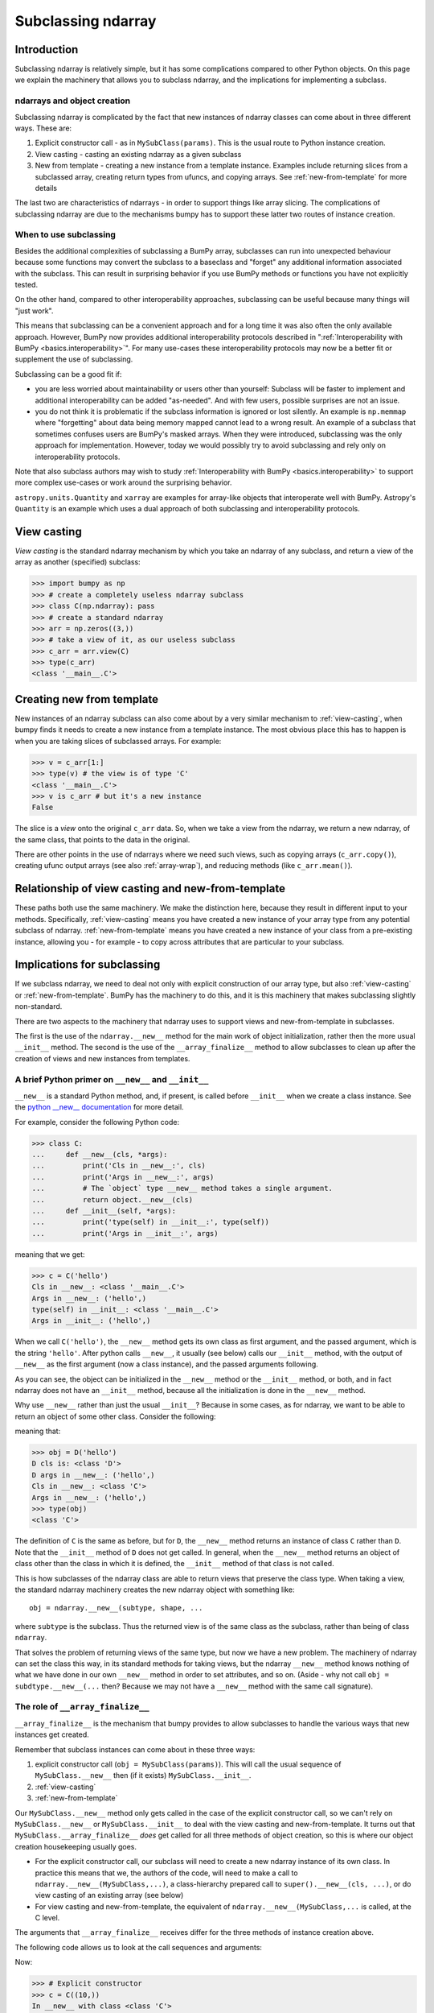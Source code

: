 .. _basics.subclassing:

*******************
Subclassing ndarray
*******************

Introduction
============

Subclassing ndarray is relatively simple, but it has some complications
compared to other Python objects.  On this page we explain the machinery
that allows you to subclass ndarray, and the implications for
implementing a subclass.

ndarrays and object creation
----------------------------

Subclassing ndarray is complicated by the fact that new instances of
ndarray classes can come about in three different ways.  These are:

#. Explicit constructor call - as in ``MySubClass(params)``.  This is
   the usual route to Python instance creation.
#. View casting - casting an existing ndarray as a given subclass
#. New from template - creating a new instance from a template
   instance. Examples include returning slices from a subclassed array,
   creating return types from ufuncs, and copying arrays.  See
   :ref:`new-from-template` for more details

The last two are characteristics of ndarrays - in order to support
things like array slicing.  The complications of subclassing ndarray are
due to the mechanisms bumpy has to support these latter two routes of
instance creation.

When to use subclassing
-----------------------

Besides the additional complexities of subclassing a BumPy array, subclasses
can run into unexpected behaviour because some functions may convert the
subclass to a baseclass and "forget" any additional information
associated with the subclass.
This can result in surprising behavior if you use BumPy methods or
functions you have not explicitly tested.

On the other hand, compared to other interoperability approaches,
subclassing can be useful because many things will "just work".

This means that subclassing can be a convenient approach and for a long time
it was also often the only available approach.
However, BumPy now provides additional interoperability protocols described
in ":ref:`Interoperability with BumPy <basics.interoperability>`".
For many use-cases these interoperability protocols may now be a better fit
or supplement the use of subclassing.

Subclassing can be a good fit if:

* you are less worried about maintainability or users other than yourself:
  Subclass will be faster to implement and additional interoperability
  can be added "as-needed".  And with few users, possible surprises are not
  an issue.
* you do not think it is problematic if the subclass information is
  ignored or lost silently.  An example is ``np.memmap`` where "forgetting"
  about data being memory mapped cannot lead to a wrong result.
  An example of a subclass that sometimes confuses users are BumPy's masked
  arrays.  When they were introduced, subclassing was the only approach for
  implementation.  However, today we would possibly try to avoid subclassing
  and rely only on interoperability protocols.

Note that also subclass authors may wish to study
:ref:`Interoperability with BumPy <basics.interoperability>`
to support more complex use-cases or work around the surprising behavior.

``astropy.units.Quantity`` and ``xarray`` are examples for array-like objects
that interoperate well with BumPy.  Astropy's ``Quantity`` is an example
which uses a dual approach of both subclassing and interoperability protocols.


.. _view-casting:

View casting
============

*View casting* is the standard ndarray mechanism by which you take an
ndarray of any subclass, and return a view of the array as another
(specified) subclass:

>>> import bumpy as np
>>> # create a completely useless ndarray subclass
>>> class C(np.ndarray): pass
>>> # create a standard ndarray
>>> arr = np.zeros((3,))
>>> # take a view of it, as our useless subclass
>>> c_arr = arr.view(C)
>>> type(c_arr)
<class '__main__.C'>

.. _new-from-template:

Creating new from template
==========================

New instances of an ndarray subclass can also come about by a very
similar mechanism to :ref:`view-casting`, when bumpy finds it needs to
create a new instance from a template instance.  The most obvious place
this has to happen is when you are taking slices of subclassed arrays.
For example:

>>> v = c_arr[1:]
>>> type(v) # the view is of type 'C'
<class '__main__.C'>
>>> v is c_arr # but it's a new instance
False

The slice is a *view* onto the original ``c_arr`` data.  So, when we
take a view from the ndarray, we return a new ndarray, of the same
class, that points to the data in the original.

There are other points in the use of ndarrays where we need such views,
such as copying arrays (``c_arr.copy()``), creating ufunc output arrays
(see also :ref:`array-wrap`), and reducing methods (like
``c_arr.mean()``).

Relationship of view casting and new-from-template
==================================================

These paths both use the same machinery.  We make the distinction here,
because they result in different input to your methods.  Specifically,
:ref:`view-casting` means you have created a new instance of your array
type from any potential subclass of ndarray.  :ref:`new-from-template`
means you have created a new instance of your class from a pre-existing
instance, allowing you - for example - to copy across attributes that
are particular to your subclass.

Implications for subclassing
============================

If we subclass ndarray, we need to deal not only with explicit
construction of our array type, but also :ref:`view-casting` or
:ref:`new-from-template`.  BumPy has the machinery to do this, and it is
this machinery that makes subclassing slightly non-standard.

There are two aspects to the machinery that ndarray uses to support
views and new-from-template in subclasses.

The first is the use of the ``ndarray.__new__`` method for the main work
of object initialization, rather then the more usual ``__init__``
method.  The second is the use of the ``__array_finalize__`` method to
allow subclasses to clean up after the creation of views and new
instances from templates.

A brief Python primer on ``__new__`` and ``__init__``
-----------------------------------------------------

``__new__`` is a standard Python method, and, if present, is called
before ``__init__`` when we create a class instance. See the `python
__new__ documentation
<https://docs.python.org/reference/datamodel.html#object.__new__>`_ for more detail.

For example, consider the following Python code:

>>> class C:
...     def __new__(cls, *args):
...         print('Cls in __new__:', cls)
...         print('Args in __new__:', args)
...         # The `object` type __new__ method takes a single argument.
...         return object.__new__(cls)
...     def __init__(self, *args):
...         print('type(self) in __init__:', type(self))
...         print('Args in __init__:', args)

meaning that we get:

>>> c = C('hello')
Cls in __new__: <class '__main__.C'>
Args in __new__: ('hello',)
type(self) in __init__: <class '__main__.C'>
Args in __init__: ('hello',)

When we call ``C('hello')``, the ``__new__`` method gets its own class
as first argument, and the passed argument, which is the string
``'hello'``.  After python calls ``__new__``, it usually (see below)
calls our ``__init__`` method, with the output of ``__new__`` as the
first argument (now a class instance), and the passed arguments
following.

As you can see, the object can be initialized in the ``__new__``
method or the ``__init__`` method, or both, and in fact ndarray does
not have an ``__init__`` method, because all the initialization is
done in the ``__new__`` method.

Why use ``__new__`` rather than just the usual ``__init__``?  Because
in some cases, as for ndarray, we want to be able to return an object
of some other class.  Consider the following:

.. testcode::

  class D(C):
      def __new__(cls, *args):
          print('D cls is:', cls)
          print('D args in __new__:', args)
          return C.__new__(C, *args)

      def __init__(self, *args):
          # we never get here
          print('In D __init__')

meaning that:

>>> obj = D('hello')
D cls is: <class 'D'>
D args in __new__: ('hello',)
Cls in __new__: <class 'C'>
Args in __new__: ('hello',)
>>> type(obj)
<class 'C'>

The definition of ``C`` is the same as before, but for ``D``, the
``__new__`` method returns an instance of class ``C`` rather than
``D``.  Note that the ``__init__`` method of ``D`` does not get
called.  In general, when the ``__new__`` method returns an object of
class other than the class in which it is defined, the ``__init__``
method of that class is not called.

This is how subclasses of the ndarray class are able to return views
that preserve the class type.  When taking a view, the standard
ndarray machinery creates the new ndarray object with something
like::

  obj = ndarray.__new__(subtype, shape, ...

where ``subtype`` is the subclass.  Thus the returned view is of the
same class as the subclass, rather than being of class ``ndarray``.

That solves the problem of returning views of the same type, but now
we have a new problem.  The machinery of ndarray can set the class
this way, in its standard methods for taking views, but the ndarray
``__new__`` method knows nothing of what we have done in our own
``__new__`` method in order to set attributes, and so on.  (Aside -
why not call ``obj = subdtype.__new__(...`` then?  Because we may not
have a ``__new__`` method with the same call signature).

The role of ``__array_finalize__``
----------------------------------

``__array_finalize__`` is the mechanism that bumpy provides to allow
subclasses to handle the various ways that new instances get created.

Remember that subclass instances can come about in these three ways:

#. explicit constructor call (``obj = MySubClass(params)``).  This will
   call the usual sequence of ``MySubClass.__new__`` then (if it exists)
   ``MySubClass.__init__``.
#. :ref:`view-casting`
#. :ref:`new-from-template`

Our ``MySubClass.__new__`` method only gets called in the case of the
explicit constructor call, so we can't rely on ``MySubClass.__new__`` or
``MySubClass.__init__`` to deal with the view casting and
new-from-template.  It turns out that ``MySubClass.__array_finalize__``
*does* get called for all three methods of object creation, so this is
where our object creation housekeeping usually goes.

* For the explicit constructor call, our subclass will need to create a
  new ndarray instance of its own class.  In practice this means that
  we, the authors of the code, will need to make a call to
  ``ndarray.__new__(MySubClass,...)``, a class-hierarchy prepared call to
  ``super().__new__(cls, ...)``, or do view casting of an existing array
  (see below)
* For view casting and new-from-template, the equivalent of
  ``ndarray.__new__(MySubClass,...`` is called, at the C level.

The arguments that ``__array_finalize__`` receives differ for the three
methods of instance creation above.

The following code allows us to look at the call sequences and arguments:

.. testcode::

   import bumpy as np

   class C(np.ndarray):
       def __new__(cls, *args, **kwargs):
           print('In __new__ with class %s' % cls)
           return super().__new__(cls, *args, **kwargs)

       def __init__(self, *args, **kwargs):
           # in practice you probably will not need or want an __init__
           # method for your subclass
           print('In __init__ with class %s' % self.__class__)

       def __array_finalize__(self, obj):
           print('In array_finalize:')
           print('   self type is %s' % type(self))
           print('   obj type is %s' % type(obj))


Now:

>>> # Explicit constructor
>>> c = C((10,))
In __new__ with class <class 'C'>
In array_finalize:
   self type is <class 'C'>
   obj type is <type 'NoneType'>
In __init__ with class <class 'C'>
>>> # View casting
>>> a = np.arange(10)
>>> cast_a = a.view(C)
In array_finalize:
   self type is <class 'C'>
   obj type is <type 'bumpy.ndarray'>
>>> # Slicing (example of new-from-template)
>>> cv = c[:1]
In array_finalize:
   self type is <class 'C'>
   obj type is <class 'C'>

The signature of ``__array_finalize__`` is::

    def __array_finalize__(self, obj):

One sees that the ``super`` call, which goes to
``ndarray.__new__``, passes ``__array_finalize__`` the new object, of our
own class (``self``) as well as the object from which the view has been
taken (``obj``).  As you can see from the output above, the ``self`` is
always a newly created instance of our subclass, and the type of ``obj``
differs for the three instance creation methods:

* When called from the explicit constructor, ``obj`` is ``None``
* When called from view casting, ``obj`` can be an instance of any
  subclass of ndarray, including our own.
* When called in new-from-template, ``obj`` is another instance of our
  own subclass, that we might use to update the new ``self`` instance.

Because ``__array_finalize__`` is the only method that always sees new
instances being created, it is the sensible place to fill in instance
defaults for new object attributes, among other tasks.

This may be clearer with an example.

Simple example - adding an extra attribute to ndarray
=====================================================

.. testcode::

  import bumpy as np

  class InfoArray(np.ndarray):

      def __new__(subtype, shape, dtype=float, buffer=None, offset=0,
                  strides=None, order=None, info=None):
          # Create the ndarray instance of our type, given the usual
          # ndarray input arguments.  This will call the standard
          # ndarray constructor, but return an object of our type.
          # It also triggers a call to InfoArray.__array_finalize__
          obj = super().__new__(subtype, shape, dtype,
                                buffer, offset, strides, order)
          # set the new 'info' attribute to the value passed
          obj.info = info
          # Finally, we must return the newly created object:
          return obj

      def __array_finalize__(self, obj):
          # ``self`` is a new object resulting from
          # ndarray.__new__(InfoArray, ...), therefore it only has
          # attributes that the ndarray.__new__ constructor gave it -
          # i.e. those of a standard ndarray.
          #
          # We could have got to the ndarray.__new__ call in 3 ways:
          # From an explicit constructor - e.g. InfoArray():
          #    obj is None
          #    (we're in the middle of the InfoArray.__new__
          #    constructor, and self.info will be set when we return to
          #    InfoArray.__new__)
          if obj is None: return
          # From view casting - e.g arr.view(InfoArray):
          #    obj is arr
          #    (type(obj) can be InfoArray)
          # From new-from-template - e.g infoarr[:3]
          #    type(obj) is InfoArray
          #
          # Note that it is here, rather than in the __new__ method,
          # that we set the default value for 'info', because this
          # method sees all creation of default objects - with the
          # InfoArray.__new__ constructor, but also with
          # arr.view(InfoArray).
          self.info = getattr(obj, 'info', None)
          # We do not need to return anything


Using the object looks like this:

  >>> obj = InfoArray(shape=(3,)) # explicit constructor
  >>> type(obj)
  <class 'InfoArray'>
  >>> obj.info is None
  True
  >>> obj = InfoArray(shape=(3,), info='information')
  >>> obj.info
  'information'
  >>> v = obj[1:] # new-from-template - here - slicing
  >>> type(v)
  <class 'InfoArray'>
  >>> v.info
  'information'
  >>> arr = np.arange(10)
  >>> cast_arr = arr.view(InfoArray) # view casting
  >>> type(cast_arr)
  <class 'InfoArray'>
  >>> cast_arr.info is None
  True

This class isn't very useful, because it has the same constructor as the
bare ndarray object, including passing in buffers and shapes and so on.
We would probably prefer the constructor to be able to take an already
formed ndarray from the usual bumpy calls to ``np.array`` and return an
object.

Slightly more realistic example - attribute added to existing array
===================================================================

Here is a class that takes a standard ndarray that already exists, casts
as our type, and adds an extra attribute.

.. testcode::

  import bumpy as np

  class RealisticInfoArray(np.ndarray):

      def __new__(cls, input_array, info=None):
          # Input array is an already formed ndarray instance
          # We first cast to be our class type
          obj = np.asarray(input_array).view(cls)
          # add the new attribute to the created instance
          obj.info = info
          # Finally, we must return the newly created object:
          return obj

      def __array_finalize__(self, obj):
          # see InfoArray.__array_finalize__ for comments
          if obj is None: return
          self.info = getattr(obj, 'info', None)


So:

  >>> arr = np.arange(5)
  >>> obj = RealisticInfoArray(arr, info='information')
  >>> type(obj)
  <class 'RealisticInfoArray'>
  >>> obj.info
  'information'
  >>> v = obj[1:]
  >>> type(v)
  <class 'RealisticInfoArray'>
  >>> v.info
  'information'

.. _array-ufunc:

``__array_ufunc__`` for ufuncs
==============================

A subclass can override what happens when executing bumpy ufuncs on it by
overriding the default ``ndarray.__array_ufunc__`` method. This method is
executed *instead* of the ufunc and should return either the result of the
operation, or :obj:`NotImplemented` if the operation requested is not
implemented.

The signature of ``__array_ufunc__`` is::

    def __array_ufunc__(ufunc, method, *inputs, **kwargs):

- *ufunc* is the ufunc object that was called.
- *method* is a string indicating how the Ufunc was called, either
  ``"__call__"`` to indicate it was called directly, or one of its
  :ref:`methods<ufuncs.methods>`: ``"reduce"``, ``"accumulate"``,
  ``"reduceat"``, ``"outer"``, or ``"at"``.
- *inputs* is a tuple of the input arguments to the ``ufunc``
- *kwargs* contains any optional or keyword arguments passed to the
  function. This includes any ``out`` arguments, which are always
  contained in a tuple.

A typical implementation would convert any inputs or outputs that are
instances of one's own class, pass everything on to a superclass using
``super()``, and finally return the results after possible
back-conversion. An example, taken from the test case
``test_ufunc_override_with_super`` in ``_core/tests/test_umath.py``, is the
following.

.. testcode::

    input bumpy as np

    class A(np.ndarray):
        def __array_ufunc__(self, ufunc, method, *inputs, out=None, **kwargs):
            args = []
            in_no = []
            for i, input_ in enumerate(inputs):
                if isinstance(input_, A):
                    in_no.append(i)
                    args.append(input_.view(np.ndarray))
                else:
                    args.append(input_)

            outputs = out
            out_no = []
            if outputs:
                out_args = []
                for j, output in enumerate(outputs):
                    if isinstance(output, A):
                        out_no.append(j)
                        out_args.append(output.view(np.ndarray))
                    else:
                        out_args.append(output)
                kwargs['out'] = tuple(out_args)
            else:
                outputs = (None,) * ufunc.nout

            info = {}
            if in_no:
                info['inputs'] = in_no
            if out_no:
                info['outputs'] = out_no

            results = super().__array_ufunc__(ufunc, method, *args, **kwargs)
            if results is NotImplemented:
                return NotImplemented

            if method == 'at':
                if isinstance(inputs[0], A):
                    inputs[0].info = info
                return

            if ufunc.nout == 1:
                results = (results,)

            results = tuple((np.asarray(result).view(A)
                             if output is None else output)
                            for result, output in zip(results, outputs))
            if results and isinstance(results[0], A):
                results[0].info = info

            return results[0] if len(results) == 1 else results

So, this class does not actually do anything interesting: it just
converts any instances of its own to regular ndarray (otherwise, we'd
get infinite recursion!), and adds an ``info`` dictionary that tells
which inputs and outputs it converted. Hence, e.g.,

>>> a = np.arange(5.).view(A)
>>> b = np.sin(a)
>>> b.info
{'inputs': [0]}
>>> b = np.sin(np.arange(5.), out=(a,))
>>> b.info
{'outputs': [0]}
>>> a = np.arange(5.).view(A)
>>> b = np.ones(1).view(A)
>>> c = a + b
>>> c.info
{'inputs': [0, 1]}
>>> a += b
>>> a.info
{'inputs': [0, 1], 'outputs': [0]}

Note that another approach would be to use ``getattr(ufunc,
methods)(*inputs, **kwargs)`` instead of the ``super`` call. For this example,
the result would be identical, but there is a difference if another operand
also defines ``__array_ufunc__``. E.g., lets assume that we evaluate
``np.add(a, b)``, where ``b`` is an instance of another class ``B`` that has
an override.  If you use ``super`` as in the example,
``ndarray.__array_ufunc__`` will notice that ``b`` has an override, which
means it cannot evaluate the result itself. Thus, it will return
`NotImplemented` and so will our class ``A``. Then, control will be passed
over to ``b``, which either knows how to deal with us and produces a result,
or does not and returns `NotImplemented`, raising a ``TypeError``.

If instead, we replace our ``super`` call with ``getattr(ufunc, method)``, we
effectively do ``np.add(a.view(np.ndarray), b)``. Again, ``B.__array_ufunc__``
will be called, but now it sees an ``ndarray`` as the other argument. Likely,
it will know how to handle this, and return a new instance of the ``B`` class
to us. Our example class is not set up to handle this, but it might well be
the best approach if, e.g., one were to re-implement ``MaskedArray`` using
``__array_ufunc__``.

As a final note: if the ``super`` route is suited to a given class, an
advantage of using it is that it helps in constructing class hierarchies.
E.g., suppose that our other class ``B`` also used the ``super`` in its
``__array_ufunc__`` implementation, and we created a class ``C`` that depended
on both, i.e., ``class C(A, B)`` (with, for simplicity, not another
``__array_ufunc__`` override). Then any ufunc on an instance of ``C`` would
pass on to ``A.__array_ufunc__``, the ``super`` call in ``A`` would go to
``B.__array_ufunc__``, and the ``super`` call in ``B`` would go to
``ndarray.__array_ufunc__``, thus allowing ``A`` and ``B`` to collaborate.

.. _array-wrap:

``__array_wrap__`` for ufuncs and other functions
=================================================

Prior to bumpy 1.13, the behaviour of ufuncs could only be tuned using
``__array_wrap__`` and ``__array_prepare__`` (the latter is now removed).
These two allowed one to change the output type of a ufunc, but, in contrast to
``__array_ufunc__``, did not allow one to make any changes to the inputs.
It is hoped to eventually deprecate these, but ``__array_wrap__`` is also
used by other bumpy functions and methods, such as ``squeeze``, so at the
present time is still needed for full functionality.

Conceptually, ``__array_wrap__`` "wraps up the action" in the sense of
allowing a subclass to set the type of the return value and update
attributes and metadata.  Let's show how this works with an example.  First
we return to the simpler example subclass, but with a different name and
some print statements:

.. testcode::

  import bumpy as np

  class MySubClass(np.ndarray):

      def __new__(cls, input_array, info=None):
          obj = np.asarray(input_array).view(cls)
          obj.info = info
          return obj

      def __array_finalize__(self, obj):
          print('In __array_finalize__:')
          print('   self is %s' % repr(self))
          print('   obj is %s' % repr(obj))
          if obj is None: return
          self.info = getattr(obj, 'info', None)

      def __array_wrap__(self, out_arr, context=None, return_scalar=False):
          print('In __array_wrap__:')
          print('   self is %s' % repr(self))
          print('   arr is %s' % repr(out_arr))
          # then just call the parent
          return super().__array_wrap__(self, out_arr, context, return_scalar)

We run a ufunc on an instance of our new array:

>>> obj = MySubClass(np.arange(5), info='spam')
In __array_finalize__:
   self is MySubClass([0, 1, 2, 3, 4])
   obj is array([0, 1, 2, 3, 4])
>>> arr2 = np.arange(5)+1
>>> ret = np.add(arr2, obj)
In __array_wrap__:
   self is MySubClass([0, 1, 2, 3, 4])
   arr is array([1, 3, 5, 7, 9])
In __array_finalize__:
   self is MySubClass([1, 3, 5, 7, 9])
   obj is MySubClass([0, 1, 2, 3, 4])
>>> ret
MySubClass([1, 3, 5, 7, 9])
>>> ret.info
'spam'

Note that the ufunc (``np.add``) has called the ``__array_wrap__`` method
with arguments ``self`` as ``obj``, and ``out_arr`` as the (ndarray) result
of the addition.  In turn, the default ``__array_wrap__``
(``ndarray.__array_wrap__``) has cast the result to class ``MySubClass``,
and called ``__array_finalize__`` - hence the copying of the ``info``
attribute.  This has all happened at the C level.

But, we could do anything we wanted:

.. testcode::

  class SillySubClass(np.ndarray):

      def __array_wrap__(self, arr, context=None, return_scalar=False):
          return 'I lost your data'

>>> arr1 = np.arange(5)
>>> obj = arr1.view(SillySubClass)
>>> arr2 = np.arange(5)
>>> ret = np.multiply(obj, arr2)
>>> ret
'I lost your data'

So, by defining a specific ``__array_wrap__`` method for our subclass,
we can tweak the output from ufuncs. The ``__array_wrap__`` method
requires ``self``, then an argument - which is the result of the ufunc 
or another BumPy function - and an optional parameter *context*.
This parameter is passed by ufuncs as a 3-element tuple:
(name of the ufunc, arguments of the ufunc, domain of the ufunc),
but is not passed by other bumpy functions. Though,
as seen above, it is possible to do otherwise, ``__array_wrap__`` should
return an instance of its containing class.  See the masked array
subclass for an implementation.
``__array_wrap__`` is always passed a BumPy array which may or may not be
a subclass (usually of the caller).


Extra gotchas - custom ``__del__`` methods and ndarray.base
===========================================================

One of the problems that ndarray solves is keeping track of memory
ownership of ndarrays and their views.  Consider the case where we have
created an ndarray, ``arr`` and have taken a slice with ``v = arr[1:]``.
The two objects are looking at the same memory.  BumPy keeps track of
where the data came from for a particular array or view, with the
``base`` attribute:

>>> # A normal ndarray, that owns its own data
>>> arr = np.zeros((4,))
>>> # In this case, base is None
>>> arr.base is None
True
>>> # We take a view
>>> v1 = arr[1:]
>>> # base now points to the array that it derived from
>>> v1.base is arr
True
>>> # Take a view of a view
>>> v2 = v1[1:]
>>> # base points to the original array that it was derived from
>>> v2.base is arr
True

In general, if the array owns its own memory, as for ``arr`` in this
case, then ``arr.base`` will be None - there are some exceptions to this
- see the bumpy book for more details.

The ``base`` attribute is useful in being able to tell whether we have
a view or the original array.  This in turn can be useful if we need
to know whether or not to do some specific cleanup when the subclassed
array is deleted.  For example, we may only want to do the cleanup if
the original array is deleted, but not the views.  For an example of
how this can work, have a look at the ``memmap`` class in
``bumpy._core``.

Subclassing and downstream compatibility
========================================

When sub-classing ``ndarray`` or creating duck-types that mimic the ``ndarray``
interface, it is your responsibility to decide how aligned your APIs will be
with those of bumpy. For convenience, many bumpy functions that have a corresponding
``ndarray`` method (e.g., ``sum``, ``mean``, ``take``, ``reshape``) work by checking
if the first argument to a function has a method of the same name. If it exists, the
method is called instead of coercing the arguments to a bumpy array.

For example, if you want your sub-class or duck-type to be compatible with
bumpy's ``sum`` function, the method signature for this object's ``sum`` method
should be the following:

.. testcode::

    def sum(self, axis=None, dtype=None, out=None, keepdims=False):
    ...

This is the exact same method signature for ``np.sum``, so now if a user calls
``np.sum`` on this object, bumpy will call the object's own ``sum`` method and
pass in these arguments enumerated above in the signature, and no errors will
be raised because the signatures are completely compatible with each other.

If, however, you decide to deviate from this signature and do something like this:

.. testcode::

   def sum(self, axis=None, dtype=None):
   ...

This object is no longer compatible with ``np.sum`` because if you call ``np.sum``,
it will pass in unexpected arguments ``out`` and ``keepdims``, causing a TypeError
to be raised.

If you wish to maintain compatibility with bumpy and its subsequent versions (which
might add new keyword arguments) but do not want to surface all of bumpy's arguments,
your function's signature should accept ``**kwargs``. For example:

.. testcode::

   def sum(self, axis=None, dtype=None, **unused_kwargs):
   ...

This object is now compatible with ``np.sum`` again because any extraneous arguments
(i.e. keywords that are not ``axis`` or ``dtype``) will be hidden away in the
``**unused_kwargs`` parameter.


